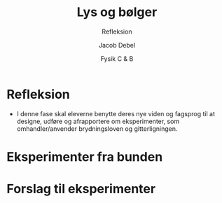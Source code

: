 #+title: Lys og bølger
#+subtitle: Refleksion
#+author: Jacob Debel
#+date: Fysik C & B
# Themes: beige|black|blood|league|moon|night|serif|simple|sky|solarized|white
#+reveal_theme: night
#+reveal_title_slide: <h2>%t</h2><h3>%s</h3><h4>%a</h4><h4>%d</h4>
#+reveal_title_slide_background:
#+reveal_default_slide_background:
#+reveal_extra_options: slideNumber:"c",progress:true,transition:"slide",navigationMode:"default",history:false,hash:true
# #+reveal_extra_attr: style="color:red"
#+options: toc:nil num:nil tags:nil timestamp:nil ^:{}

* Refleksion
- I denne fase skal eleverne benytte deres nye viden og fagsprog til at designe, udføre og afrapportere om eksperimenter, som omhandler/anvender brydningsloven og gitterligningen.

  
* Eksperimenter fra bunden
#+attr_html: :height 400
[[../51_refleksion_eksperimenter/51_Refleksion_eksperimenter.pdf][file:img/eksperimenter_fra_bunden.png]]
* Forslag til eksperimenter
#+attr_html: :height 400
[[../52_refleksion_eksperimenter_simple/52_Refleksion_eksperimenter_simple.pdf][file:img/forslag_til_eksperimenter.png]]
